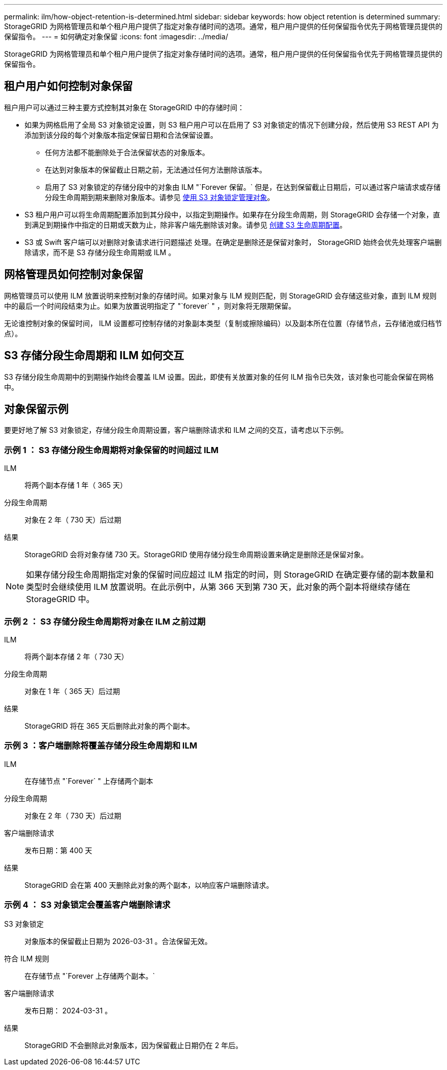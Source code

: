 ---
permalink: ilm/how-object-retention-is-determined.html 
sidebar: sidebar 
keywords: how object retention is determined 
summary: StorageGRID 为网格管理员和单个租户用户提供了指定对象存储时间的选项。通常，租户用户提供的任何保留指令优先于网格管理员提供的保留指令。 
---
= 如何确定对象保留
:icons: font
:imagesdir: ../media/


[role="lead"]
StorageGRID 为网格管理员和单个租户用户提供了指定对象存储时间的选项。通常，租户用户提供的任何保留指令优先于网格管理员提供的保留指令。



== 租户用户如何控制对象保留

租户用户可以通过三种主要方式控制其对象在 StorageGRID 中的存储时间：

* 如果为网格启用了全局 S3 对象锁定设置，则 S3 租户用户可以在启用了 S3 对象锁定的情况下创建分段，然后使用 S3 REST API 为添加到该分段的每个对象版本指定保留日期和合法保留设置。
+
** 任何方法都不能删除处于合法保留状态的对象版本。
** 在达到对象版本的保留截止日期之前，无法通过任何方法删除该版本。
** 启用了 S3 对象锁定的存储分段中的对象由 ILM "`Forever 保留。` 但是，在达到保留截止日期后，可以通过客户端请求或存储分段生命周期到期来删除对象版本。请参见 xref:managing-objects-with-s3-object-lock.adoc[使用 S3 对象锁定管理对象]。


* S3 租户用户可以将生命周期配置添加到其分段中，以指定到期操作。如果存在分段生命周期，则 StorageGRID 会存储一个对象，直到满足到期操作中指定的日期或天数为止，除非客户端先删除该对象。请参见 xref:../s3/create-s3-lifecycle-configuration.adoc[创建 S3 生命周期配置]。
* S3 或 Swift 客户端可以对删除对象请求进行问题描述 处理。在确定是删除还是保留对象时， StorageGRID 始终会优先处理客户端删除请求，而不是 S3 存储分段生命周期或 ILM 。




== 网格管理员如何控制对象保留

网格管理员可以使用 ILM 放置说明来控制对象的存储时间。如果对象与 ILM 规则匹配，则 StorageGRID 会存储这些对象，直到 ILM 规则中的最后一个时间段结束为止。如果为放置说明指定了 "`forever` " ，则对象将无限期保留。

无论谁控制对象的保留时间， ILM 设置都可控制存储的对象副本类型（复制或擦除编码）以及副本所在位置（存储节点，云存储池或归档节点）。



== S3 存储分段生命周期和 ILM 如何交互

S3 存储分段生命周期中的到期操作始终会覆盖 ILM 设置。因此，即使有关放置对象的任何 ILM 指令已失效，该对象也可能会保留在网格中。



== 对象保留示例

要更好地了解 S3 对象锁定，存储分段生命周期设置，客户端删除请求和 ILM 之间的交互，请考虑以下示例。



=== 示例 1 ： S3 存储分段生命周期将对象保留的时间超过 ILM

ILM:: 将两个副本存储 1 年（ 365 天）
分段生命周期:: 对象在 2 年（ 730 天）后过期
结果:: StorageGRID 会将对象存储 730 天。StorageGRID 使用存储分段生命周期设置来确定是删除还是保留对象。



NOTE: 如果存储分段生命周期指定对象的保留时间应超过 ILM 指定的时间，则 StorageGRID 在确定要存储的副本数量和类型时会继续使用 ILM 放置说明。在此示例中，从第 366 天到第 730 天，此对象的两个副本将继续存储在 StorageGRID 中。



=== 示例 2 ： S3 存储分段生命周期将对象在 ILM 之前过期

ILM:: 将两个副本存储 2 年（ 730 天）
分段生命周期:: 对象在 1 年（ 365 天）后过期
结果:: StorageGRID 将在 365 天后删除此对象的两个副本。




=== 示例 3 ：客户端删除将覆盖存储分段生命周期和 ILM

ILM:: 在存储节点 "`Forever` " 上存储两个副本
分段生命周期:: 对象在 2 年（ 730 天）后过期
客户端删除请求:: 发布日期：第 400 天
结果:: StorageGRID 会在第 400 天删除此对象的两个副本，以响应客户端删除请求。




=== 示例 4 ： S3 对象锁定会覆盖客户端删除请求

S3 对象锁定:: 对象版本的保留截止日期为 2026-03-31 。合法保留无效。
符合 ILM 规则:: 在存储节点 "`Forever 上存储两个副本。`
客户端删除请求:: 发布日期： 2024-03-31 。
结果:: StorageGRID 不会删除此对象版本，因为保留截止日期仍在 2 年后。

